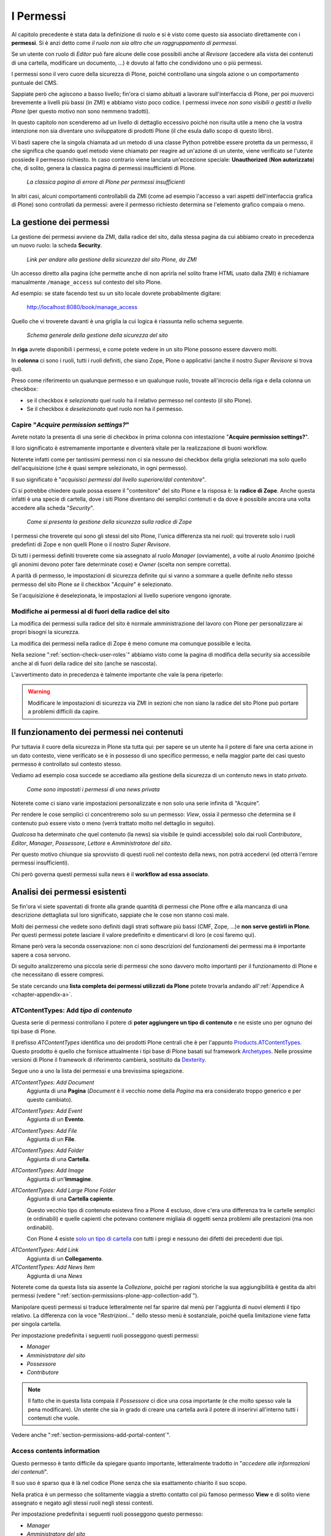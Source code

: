 ==========
I Permessi
==========

.. only:: not latex

    .. contents:: Indice della sezione

Al capitolo precedente è stata data la definizione di ruolo e si è visto come questo sia associato
direttamente con i **permessi**.
Si è anzi detto come *il ruolo non sia altro che un raggruppamento di permessi*.

Se un utente con ruolo di *Editor* può fare alcune delle cose possibili anche al *Revisore*
(accedere alla vista dei contenuti di una cartella, modificare un documento, ...) è dovuto al fatto
che condividono uno o più permessi.

I permessi sono il vero cuore della sicurezza di Plone, poiché controllano una singola azione o un
comportamento puntuale del CMS.

Sappiate però che agiscono a basso livello; fin'ora ci siamo abituati a lavorare sull'interfaccia
di Plone, per poi muoverci brevemente a livelli più bassi (in ZMI) e abbiamo visto poco codice.
I permessi invece *non sono visibili o gestiti a livello Plone* (per questo motivo non sono nemmeno
tradotti).

In questo capitolo non scenderemo ad un livello di dettaglio eccessivo poiché non risulta utile a
meno che la vostra intenzione non sia diventare uno sviluppatore di prodotti Plone (il che esula
dallo scopo di questo libro).

Vi basti sapere che la singola chiamata ad un metodo di una classe Python potrebbe essere protetta
da un permesso, il che significa che quando quel metodo viene chiamato per reagire ad un'azione di
un utente, viene verificato se l'utente possiede il permesso richiesto.
In caso contrario viene lanciata un'eccezione speciale: **Unauthorized** (**Non autorizzato**) che,
di solito, genera la classica pagina di permessi insufficienti di Plone.

.. figure:: _static/unauthorized-error.png
   :alt: Non autorizzato

   *La classica pagina di errore di Plone per permessi insufficienti*

In altri casi, alcuni comportamenti controllabili da ZMI (come ad esempio l'accesso a vari aspetti
dell'interfaccia grafica di Plone) sono controllati da permessi: avere il permesso richiesto
determina se l'elemento grafico compaia o meno. 

La gestione dei permessi
========================

La gestione dei permessi avviene da ZMI, dalla radice del sito, dalla stessa pagina da cui abbiamo
creato in precedenza un nuovo ruolo: la scheda **Security**.

.. figure:: _static/zmi-manage-security-link.png
   :alt: Link alla manage access in ZMI

   *Link per andare alla gestione della sicurezza del sito Plone, da ZMI*

Un accesso diretto alla pagina (che permette anche di non aprirla nel solito frame HTML usato dalla
ZMI) è richiamare manualmente ``/manage_access`` sul contesto del sito Plone.

Ad esempio: se state facendo test su un sito locale dovrete probabilmente digitare:

    http://localhost:8080/book/manage_access

Quello che vi troverete davanti è una griglia la cui logica è riassunta nello schema seguente.

.. figure:: _static/zmi-security-grid-for-dummies.png
   :alt: Struttura generale della gestioned della sicurezza

   *Schema generale della gestione della sicurezza del sito*

In **riga** avrete disponibili i permessi, e come potete vedere in un sito Plone possono essere
davvero molti.

In **colonna** ci sono i ruoli, tutti i ruoli definiti, che siano Zope, Plone o applicativi
(anche il nostro *Super Revisore* si trova qui).

Preso come riferimento un qualunque permesso e un qualunque ruolo, trovate all'incrocio della riga
e della colonna un checkbox:

* se il checkbox è *selezionato* quel ruolo ha il relativo permesso nel contesto (il sito Plone).
* Se il checkbox è *deselezionato* quel ruolo non ha il permesso.

Capire "*Acquire permission settings?*"
---------------------------------------

Avrete notato la presenta di una serie di checkbox in prima colonna con intestazione "**Acquire
permission settings?**".

Il loro significato è estremamente importante e diventerà vitale per la realizzazione di buoni
workflow.

Noterete infatti come per tantissimi permessi non ci sia nessuno dei checkbox della griglia
selezionati ma solo quello dell'acquisizione (che è quasi sempre selezionato, in ogni permesso).

Il suo significato è "*acquisisci permessi dal livello superiore/dal contenitore*".

Ci si potrebbe chiedere quale possa essere il "contenitore" del sito Plone e la risposa è: la
**radice di Zope**.
Anche questa infatti è una specie di cartella, dove i siti Plone diventano dei semplici contenuti e
da dove è possibile ancora una volta accedere alla scheda "*Security*".

.. figure:: _static/zmi-security-zope-root.png
   :alt: La gestione della sicurezza alla radice di Zope

   *Come si presenta la gestione della sicurezza sulla radice di Zope*

I permessi che troverete qui sono gli stessi del sito Plone, l'unica differenza sta nei *ruoli*:
qui troverete solo i ruoli predefinti di Zope e non quelli Plone o il nostro *Super Revisore*.

Di tutti i permessi definiti troverete come sia assegnato al ruolo *Manager* (ovviamente), a volte
al ruolo *Anonimo* (poiché gli anonimi devono poter fare determinate cose) e *Owner* (scelta non
sempre corretta).

A parità di permesso, le impostazioni di sicurezza definite qui si vanno a sommare a quelle
definite nello stesso permesso del sito Plone *se* il checkbox "*Acquire*" è selezionato.

Se l'acquisizione è deselezionata, le impostazioni al livello superiore vengono ignorate.

Modifiche ai permessi al di fuori della radice del sito
-------------------------------------------------------

La modifica dei permessi sulla radice del sito è normale amministrazione del lavoro con Plone per
personalizzare ai propri bisogni la sicurezza.

La modifica dei permessi nella radice di Zope è meno comune ma comunque possibile e lecita.

Nella sezione ":ref:`section-check-user-roles`" abbiamo visto come la pagina di modifica della
security sia accessibile anche al di fuori della radice del sito (anche se nascosta).

L'avvertimento dato in precedenza è talmente importante che vale la pena ripeterlo:

.. Warning::
    Modificare le impostazioni di sicurezza via ZMI in sezioni che non siano la radice del sito
    Plone può portare a problemi difficili da capire.

Il funzionamento dei permessi nei contenuti
===========================================

Pur tuttavia il cuore della sicurezza in Plone sta tutta qui: per sapere se un utente ha il potere
di fare una certa azione in un dato contesto, viene verificato se è in possesso di uno specifico
permesso, e nella maggior parte dei casi questo permesso è controllato sul contesto stesso.

Vediamo ad esempio cosa succede se accediamo alla gestione della sicurezza di un contenuto news in
stato *privato*.

.. figure:: _static/zmi-security-private-news.png
   :alt: Vista Security di una news privata

   *Come sono impostati i permessi di una news privata*

Noterete come ci siano varie impostazioni personalizzate e non solo una serie infinita di
"Acquire".

Per rendere le cose semplici ci concentreremo solo su un permesso: *View*, ossia il permesso che
determina se il contenuto può essere visto o meno (verrà trattato molto nel dettaglio in seguito).

*Qualcosa* ha determinato che quel contenuto (la news) sia visibile (e quindi accessibile) solo dai
ruoli *Contributore*, *Editor*, *Manager*, *Possessore*, *Lettore* e *Amministratore del sito*.

Per questo motivo chiunque sia sprovvisto di questi ruoli nel contesto della news, non potrà
accedervi (ed otterrà l'errore permessi insufficienti).

Chi però governa questi permessi sulla news è il **workflow ad essa associato**.

Analisi dei permessi esistenti
==============================

Se fin'ora vi siete spaventati di fronte alla grande quantità di permessi che Plone offre e alla
mancanza di una descrizione dettagliata sul loro significato, sappiate che le cose non stanno così
male.

Molti dei permessi che vedete sono definiti dagli strati software più bassi (CMF, Zope, ...)e
**non serve gestirli in Plone**.
Per questi permessi potete lasciare il valore predefinito e dimenticarvi di loro (e così faremo
qui).

Rimane però vera la seconda osservazione: non ci sono descrizioni del funzionamenti dei permessi
ma è importante sapere a cosa servono.

Di seguito analizzeremo una piccola serie di permessi che sono davvero molto importanti per il
funzionamento di Plone e che necessitano di essere compresi.

Se state cercando una **lista completa dei permessi utilizzati da Plone** potete trovarla andando
all':ref:`Appendice A <chapter-appendix-a>`.

.. _section-permissions-atct-add-all:

ATContentTypes: Add *tipo di contenuto*
---------------------------------------

Questa serie di permessi controllano il potere di **poter aggiungere un tipo di contenuto** e ne
esiste uno per ognuno dei tipi base di Plone.

Il prefisso *ATContentTypes* identifica uno dei prodotti Plone centrali che è per l'appunto
`Products.ATContentTypes`__.
Questo prodotto è quello che fornisce attualmente i tipi base di Plone basati sul framework
`Archetypes`__.
Nelle prossime versioni di Plone il framework di riferimento cambierà, sostituito da `Dexterity`__.

__ http://pypi.python.org/pypi/Products.ATContentTypes
__ http://pypi.python.org/pypi/Products.Archetypes
__ http://plone.org/products/dexterity

Segue uno a uno la lista dei permessi e una brevissima spiegazione.

`ATContentTypes: Add Document`
    Aggiunta di una **Pagina** (*Document* è il vecchio nome della *Pagina* ma era considerato
    troppo generico e per questo cambiato).

`ATContentTypes: Add Event`
    Aggiunta di un **Evento**.

`ATContentTypes: Add File`
    Aggiunta di un **File**.

`ATContentTypes: Add Folder`
    Aggiunta di una **Cartella**.

`ATContentTypes: Add Image`
    Aggiunta di un'**Immagine**.

`ATContentTypes: Add Large Plone Folder`
    Aggiunta di una **Cartella capiente**.
    
    Questo vecchio tipo di contenuto esisteva fino a Plone 4 escluso, dove c'era una differenza
    tra le cartelle semplici (e ordinabili) e quelle capienti che potevano contenere migliaia di
    oggetti senza problemi alle prestazioni (ma non ordinabili).
    
    Con Plone 4 esiste `solo un tipo di cartella`__ con tutti i pregi e nessuno dei difetti dei
    precedenti due tipi.

__ http://pypi.python.org/pypi/plone.app.folder

`ATContentTypes: Add Link`
    Aggiunta di un **Collegamento**.

`ATContentTypes: Add News Item`
    Aggiunta di una *News*

Noterete come da questa lista sia assente la *Collezione*, poiché per ragioni storiche la sua
aggiungibilità è gestita da altri permessi (vedere
":ref:`section-permissions-plone-app-collection-add`").

Manipolare questi permessi si traduce letteralmente nel far sparire dal menù per l'aggiunta di
nuovi elementi il tipo relativo.
La differenza con la voce "*Restrizioni...*" dello stesso menù è sostanziale, poiché quella
limitazione viene fatta per singola cartella.

Per impostazione predefinita i seguenti ruoli posseggono questi permessi:

* *Manager*
* *Amministratore del sito*
* *Possessore*
* *Contributore*

.. Note::
    Il fatto che in questa lista compaia il *Possessore* ci dice una cosa importante (e che molto
    spesso vale la pena modificare).
    Un utente che sia in grado di creare una cartella avrà il potere di inserirvi all'interno
    tutti i contenuti che vuole.

Vedere anche ":ref:`section-permissions-add-portal-content`".

Access contents information
---------------------------

Questo permesso è tanto difficile da spiegare quanto importante, letteralmente tradotto in
"*accedere alle informazioni dei contenuti*".

Il suo uso è sparso qua è là nel codice Plone senza che sia esattamento chiarito il suo scopo.

Nella pratica è un permesso che solitamente viaggia a stretto contatto col più famoso permesso
**View** e di solito viene assegnato e negato agli stessi ruoli negli stessi contesti.

Per impostazione predefinita i seguenti ruoli posseggono questo permesso:

* *Manager*
* *Amministratore del sito*
* *Possessore*
* *Contributore*
* *Lettore*
* *Editor*

Access inactive portal content
------------------------------

Questo permesso è quello che controlla il comportamento delle **date di scadenza e di pubblicazione
dei contenuti**.

La sua impostazione modifica le ricerche di Plone e l'accesso alle viste dei contenuti delle
cartelle.

Capire il suo funzionamento è molto importante poiché molti utenti credono che la scadenza di un
contenuto abbia a che fare con il permesso di accedervi.

Fortunatamente ho già affrontato l'argomento in passato in un articolo piuttosto dettagliato (ed
ancora valido):
"`Data di Scadenza/Pubblicazione in Plone: la guida definitiva`__".

__ http://blog.keul.it/2011/08/data-di-scadenzapubblicazione-in-plone.html

Per impostazione predefinita i seguenti ruoli posseggono questo permesso:

* *Manager*
* *Amministratore del sito*
* *Possessore* (il che, come spiegato nell'articolo sopra citato, non vuol dire nulla)

.. _section-permissions-add-portal-content:

Add portal content
------------------

.. Note::
    E' il permesso di riferimento del ruolo **Contributore**

Storicamente questo permesso era *il* permesso per aggiungere contenuti nel sito.
Prima di Plone 2.1 esisteva solo questo permesso per controllare l'aggiungibilità dei contenuti e
controllava *tutti* i contenuti.

I limiti di un simile approccio si solo rivelati molti presto e si è poi arrivati ad avere un
permesso per ogni contenuto, come descritto nella sezione
":ref:`section-permissions-atct-add-all`".

Il permesso però rimane importante ancora oggi perché dovrebbe determinare il potere di "*poter
aggiungere contenuti*" senza specificare quali.

In passato non avere questo permesso determinava infatti la possibilità di non poter aggiungere
contenuti ma questa caratteristica pare essere sparita in una qualche versione di Plone.

Ad ogni modo: il permesso è ancora usato per varie verifiche di sicurezza nel codice Plone quindi
non va ignorato completamente.

Per impostazione predefinita i seguenti ruoli posseggono questo permesso:

* *Manager*
* *Amministratore del sito*
* *Possessore*
* *Contributore*

.. _section-permissions-cmfeditions-set:

CMFEditions: *...*
------------------

`CMFEditions`__ è uno dei componenti di Plone che si occupa del versionamento dei contenuti.

Usando Plone infatti, ogni volta che viene eseguita una modifica ad un contenuto definito
"versionabile", viene salvata la copia precedente, creando così una storia potenzialmente infinita
del documento.

__ http://pypi.python.org/pypi/Products.CMFEditions

Il prodotto è in qualche modo legato ad un'altro dei componenti di Plone (disattivato di default
ma presente in ogni installazione) che è il supporto alla `copia di lavoro`__ (*Working Copy*).
Questo prodotto aggiunge numerose opzioni nel menù "*Azioni*".

__ http://pypi.python.org/pypi/plone.app.iterate

Va detto che il codice che si occupa del versionamento di Plone è piuttosto confuso e non sempre è
facile capirne il funzionamento.
Anche analizzando il codice si rischia spesso di trovarsi a verificare librerie sempre diverse,
tutte in qualche modo collegate.

.. Note::
    Non va confusa la storia di un documento Plone con le transazioni dello ZODB.
    L'esecuzione dell'operazione di *pack dello ZODB* di un sito Plone *non* interferisce col
    numero di versioni di un documento salvate.

Il prodotto definisce quindi una serie di permessi aggiuntivi, tutti raccolti sotto il prefisso
*CMFEditions*.
A noi interessa anlizzare solo un sotto-insieme di questi permessi poiché altri permessi sono solo
usati a basso livello.

CMFEditions: Access previous versions
~~~~~~~~~~~~~~~~~~~~~~~~~~~~~~~~~~~~~

Questo permesso determina il potere dell'utente di accedere alla storia del documento e controlla
la comparsa del link "*Cronologia*" e l'effettivo potere di utilizzarne le funzionalità.

.. figure:: _static/history-link.png
   :alt: Link alla cronologia

   *Il link alla "Cronologia" dal documento*

CMFEditions: Apply version control
~~~~~~~~~~~~~~~~~~~~~~~~~~~~~~~~~~

Questo permesso viene qui documentato solo perché *sembra* usato da uno dei metodi che si occupano
del versionamento dei contenuti (``applyVersionControl``, nel tool
``CopyModifyMergeRepositoryTool``).
Dovrebbe essere utilizzato e verificato quando la storia del documento inizia (quindi alla sua
creazione).

In più un'installazione base di Plone imposta questo permesso ai ruoli *Contributore*, *Manager*,
*Possessore*, *Editor*, *Revisore* e *Amministratore del sito*.

Leggendo il codice, *sembrerebbe* che una verifica di questo permesso venga fatta se il metodo di
versionamento del contenuto è impostato su "Manuale" (una funzionalità di Plone usata piuttosto
raramente).

Dopo una prova empirica: anche rimuovendo il permesso a tutti i ruoli non sembra esserci nessun
effetto negativo sul comportamento del versionamento.

Il consiglio è: tenete i ruoli predefiniti ma per sicurezza assegnate questo permesso anche ad
ipotetici nuovi ruoli che vorrete andare a creare e che possono avere poteri di modifica di
qualunque tipo sui contenuti.

CMFEditions: Checkout to location
~~~~~~~~~~~~~~~~~~~~~~~~~~~~~~~~~

Ci si potrebbe aspettare che questo permesso controlli la funzionalità del supporto alla copia di
lavoro di effettuare il **checkout** (la creazione della copia di lavoro) in una certa posizione.

Sbagliato... questo permesso non fa assolutamente nulla.
Eppure sono quasi certo che l'intenzione iniziale fosse esattamente questa.

Un permesso simile potrebbe essere
":ref:`iterate : Check out content <section-permissions-iterate-all>`" (ma anche questo sembrerebbe
inutilizzato).

CMFEditions: Revert to previous versions
~~~~~~~~~~~~~~~~~~~~~~~~~~~~~~~~~~~~~~~~

Questo permesso è collegato alla possibilità di tornare alla versione precedente di un contenuto.
Il problema è che nelle versioni moderne di Plone i template che controllano la storia sono
cambiati.

Oggi il controllo delle versioni avviene tramite un moderno popup.

.. figure:: _static/document-history-popup.png
   :alt: Popup della storia del documento

   *Come compare oggi la storia del documento, dopo aver cliccato sul link "Cronologia"*

Rimuovendo quel permesso agli utenti, visivamente non cambia nulla, il form rimane tale e quale.
Premendo però il pulsante "*Ripristina questa versione*" si ottiene il permesso di permessi
insufficienti.

Nei vecchi template di Plone, quando i controlli della versione del documento erano fatti tramite
il tab aggiuntivo "*Storia*" (oggi disabilitato) le cose andavano meglio.
La pagina è ancora oggi disponibile chiamando ``/versions_history_form`` sul contesto.

.. figure:: _static/document-history-old-template.png
   :alt: Vecchio template della storia del documento

   *Vecchia pagina della storia del documento*

In questo vecchio template in assenza del permesso il pulsante "*Ripristina a questa versione*"
sparisce (comportamento ovviamente migliore).
Il comportamento attuale è molto probabilmente un piccolo bug, ma l'importante è che questo
permesso controlli davvero questo potere.

Per impostazione predefinita i seguenti ruoli posseggono questo permesso:

* *Manager*
* *Amministratore del sito*
* *Possessore*
* *Editor*
* *Revisore*

CMFEditions: Save new version
~~~~~~~~~~~~~~~~~~~~~~~~~~~~~

Questo permesso controlla il poter salvare una nuova versione di un documento, quindi in caso del
semplice versionamento (automatico o manuale che sia) è un permesso necessario anche per salvare
il documento.
Se il prodotto per il supporto alla "Copia di lavoro" è attivo, questo permesso controlla anche il
**checkin** del documento.

Nel caso del versionamento del contenuto Plone ha un comportamento che potrebbe non esse chiaro.
Se l'utente corrente ha il potere di modificare il documento, egli può entrare nella pagina di
modifica, ma se il versionamento è attivato e l'utente non possiede questo permesso, ottiene un
errore al salvataggio (poiché salvando si sta tentando di creare anche una nuova versione).

Forse la cosa andrebbe gestita in un altro modo (non creando una versione, oppure segnalando il
problema all'utente in un modo alternativo).

Se l'estensione per la copia di lavoro è attiva e si tenta di eseguire il *checkin*, la cosa sembra
funzionare ma non appena l'utente inserisce il commento alla modifica ottiene di nuovo l'errore
di permessi insufficienti.

Anche in questo caso il comportamento non è ottimale: sarebbe meglio che all'utente fosse inibita
la voce di menù che scatena il *checkin*.

Per impostazione predefinita i seguenti ruoli posseggono questo permesso:

* *Manager*
* *Amministratore del sito*
* *Possessore*
* *Contributore*
* *Editor*
* *Revisore*

La presenza del ruolo *Contributore* è dubbia (perché il *Contributore* ha il diritto di generare
una nuova versione di un documento?).

.. _section-permissions-change-portal-events:

Change portal events
--------------------

Questo permesso, per ragioni storiche, è il **permesso di modifica degli eventi**.

E' da gestire allo stesso modo con cui viene usato il più famoso *Modify portal content*.

Per impostazione predefinita i seguenti ruoli posseggono questo permesso:

* *Manager*
* *Amministratore del sito*
* *Possessore*

Delete objects
--------------

Questo permesso controlla il potere di cancellare contenuti ma vista la sua complessità e il suo
comportamento non sempre chiaro, c'è molto da dire.

Innanzi tutto: in Plone ci sono due modi in cui è possibile eliminare un contenuto:

1. Dal **menù "Azioni"** (cancellazione del documento corrente)

    .. figure:: _static/delete-from-view-menu.png
       :alt: Eliminare dal menù "Azioni"

       *Come eliminare il contesto corrente*
    
2. Dalla **vista contenuti** (cancellazione di uno o più contenuti figli)

    .. figure:: _static/delete-from-folder-contents.png
       :alt: Eliminare dalla vista contenuti

       *Come eliminare i contenuti di una cartella*

Nel primo caso il codice Plone richiama lo script ``delete_confirmation.cpy`` che a sua volta
richiama il metodo di basso livello ``manage_delObjects`` sul padre dell'elemento che si vuole
cancellare.

Nel secondo caso si passa invece per lo script ``folder_delete.cpy`` che, in modo indiretto, arriva
sempre a richiamare lo stesso metodo ``manage_delObjects`` (questa volta: sul contesto corrente in
quanto già padre degli elementi che si vogliono cancellare) fornendo una serie di id, che verranno
tutti cancellati.

Anche gli elementi grafici dell'interfaccia Plone (la voce "*Elimina*" nel menù "*Azioni*" e il
pulsante "*Elimina*" nella vista contenuti) sono mostrati o nascosti in presenza dello stesso
permesso.

Problema
~~~~~~~~

Questo approccio purtroppo è a volte limitante: se un utente ha il potere di cancellare i
contenuti di una cartella allora *può cancellarli tutti*.
Non è possibile rendere cancellabili alcuni contenuti in base al loro stato di revisione del
workflow poiché la verifica viene fatta comunque sul padre.

Un comportamento che a mio avviso dovrebbe essere rispettato di base è che un utente non possa
cancellare elementi che non è in grado di modificare (così come funziona un filesystem).

Per raggiungere questo obbiettivo è necessario modificare parte del codice Plone (in realtà
un'operazione fattibile direttamente da ZMI), oppure rimanere ad un livello superficiale:
modificare solo l'interfaccia grafica.

Questa è quella che viene detta "sicurezza tramite oscuramento", il che vuol dire che non è vera
e propria sicurezza: se l'utente infatti conosce Plone e modifica a mano i form o richiama gli
URL corretti potrà comunque bypassare la vostra modifica.

Nella maggior parte dei casi è comunque una scelta tutto sommano accettabile.

List folder contents
--------------------

Questo permesso è quello che permette agli utenti di vedere i contenuti di una cartella, quindi la
sua modifica ha effetti solo sui contenuti di tipo simil-cartella, e controlla la presenza del tab
"*Contenuti*".

Per impostazione predefinita i seguenti ruoli posseggono questo permesso:

* *Manager*
* *Amministratore del sito*
* *Possessore*
* *Contributore*
* *Editor*
* *Revisore*

In pratica tutti i ruoli che di solito hanno qualche tipo di potere dalla vista dei contenti della
cartella.

.. _section-permissions-manage-portal:

Manage portal
-------------

.. Note::
    E' il permesso di riferimento del ruolo **Manager**

Questo permesso determina tantissimi poteri, tutti legati ad azioni che di solito può fare solo
il ruolo Manager.

Ad oggi può creare problemi di incompatibilità col ruolo "*Amministratore del sito*" in presenza
di prodotti che ancora non lo supportano
(vedere :ref:`la discussione relativa <section-roles-site-administrator-notes>`).

Un esempio classico è l'**uso delle portlet**.
In Plone le portlet sono sempre state gestire dal *Manager* e di recente dal nuovo ruolo
*Amministratore del sito* ma è possibile ancora oggi trovare prodotti aggiuntivi che forniscono
nuove portlet usando questo permesso e quindi inutilizzabili dal nuovo ruolo.

Modify portal content
---------------------

.. Note::
    E' il permesso di riferimento del ruolo **Editor**

A parte qualche :ref:`eccezione degna di nota <section-permissions-change-portal-events>`, questo
è *il* permesso che identifica il potere di modificare i contenuti.

Per impostazione predefinita i seguenti ruoli posseggono questo permesso:

* *Manager*
* *Amministratore del sito*
* *Possessore*
* *Editor*

Ma il potere viene in realtà gestito altrove: nei **workflow**.

Portlets: Manage portlets
-------------------------

E' il permesso che permette di accedere alla gestione delle portlet laterali ed è per questo motivo
assegnato al *Manager* e all'*Amministratore del sito*.

In assenza di un permesso specifico per gestire una nuova portlet (magari in seguito
all'installazione di un prodotto agiuntivo), questo è il permesso che andrebbe utilizzato, anche
se la cosa migliore sarebbe sempre quella di avere un permesso per ogni tipo di portlet.

Purtroppo questo non succede: tutte le portlet sono gestite da quest'unico permesso, eccezione
fatta per due casi:

* ":ref:`section-permissions-plone-portlet-collection-add`" (per gestire le **portlet collezione**)
* ":ref:`section-permissions-plone-portlet-static-add`" (per gestire le **portlet statiche**)

Reply to item
-------------

Questo permesso identifica il potere di poter **commentare**.

Il Plone i commenti sono ora controllati dal prodotto `plone.app.discussion`__ e possono anche
essere sottoposti a workflow.

__ http://pypi.python.org/pypi/plone.app.discussion

Tenete presente che il permesso controlla i commenti *se i commenti sono abilitati* sul contenuto.

Nella pratica infatti il permesso è dato a tutti gli *Autenticati*, ma di base nessun contenuto
Plone è di per se automaticamente commentabile.

.. _section-permissions-request-review:

Request review
--------------

E' il permesso che identifica il potere di un utente di sottoporre un documento alla richiesta
di revisione (di solito effettuata dal *Revisore*).

E' utilizzata in tutti i workflow base, ma se avete intenzione di creare un vostro workflow e
vi serve questa funzionalità, tenete presente questo permesso prima di volerne creare altri.

Per impostazione predefinita i seguenti ruoli posseggono questo permesso:

* *Manager*
* *Amministratore del sito*
* *Editor*
* *Possessore*

Review comments
---------------

Quando la revisione dei commenti è attivata, chi possiede questo permesso può effettuarne la
revisione.

Questo comportamento viene innanzi tutto abilitato dal pannello di controllo Plone, alla voce
"*Commenti*".

.. figure:: _static/comment-configuration-review.png
   :alt: L'abilitazione della revisione dei commenti

   *L'abilitazione della revisione dei commenti, dal pannello "Impostazioni dei commenti"*

Per impostazione predefinita i seguenti ruoli posseggono questo permesso:

* *Manager*
* *Amministratore del sito*
* *Revisore*

Il motivo per cui esista un permesso separato per la revisione dei commenti (e non venga usato
invece il permesso ":ref:`section-permissions-review-portal-content`" è opinabile.
Sarebbe stato possibile usare quello stesso permesso, applicato al workflow dei commenti.

.. _section-permissions-review-portal-content:

Review portal content
---------------------

.. Note::
    E' il permesso di riferimento del ruolo **Revisore**

Questo permesso identifica il potere di poter revisionare un contenuto del sito, di solito legato
ad una precedente richiesta di revisione ottenuta tramite uso di workfklow.

Come già discusso per il permesso ":ref:section-permissions-request-review", vale la pena
riutilizzare il permesso anche in presenza di workflow personalizzati.

Per impostazione predefinita i seguenti ruoli posseggono questo permesso:

* *Manager*
* *Amministratore del sito*
* *Revisore*

Sharing page: *...*
-------------------

Questa serie di permessi controlla l'accesso alla **pagina di condivisione** e la possibilità di
assegnare ad utenti e gruppi i singoli permessi disponibili in questa pagina.

Questi permessi sono già stati introdotti brevemente alla sezione
":ref:`section-access-sharing-page`" nel capitolo sui ruoli, ma il loro comportamento necessita
di una sezione apposita in seguito.

View
----

.. Note::
    E' il permesso di riferimento del ruolo **Lettore**

Il permesso più semplice, eppure il più importante tra tutti i permessi.
Ci sono varie cose da dire relativamente al permesso di *View*, quindi verrà affrontato in una
sezione apposita in seguito.

.. _section-permissions-plone-app-collection-add:

plone.app.collection: Add Collection
------------------------------------

Questo permesso è stato introdotto con le nuove *Collezioni* ed è relativo al potere di aggiungere
collezioni nel sito.

Vale quanto detto per i
:ref:`permessi di aggiungibilità dei contenuti <section-permissions-atct-add-all>`.

Per impostazione predefinita i seguenti ruoli posseggono questo permesso:

* *Manager*
* *Amministratore del sito*

.. _section-permissions-plone-portlet-collection-add:

plone.portlet.collection: Add collection portlet
------------------------------------------------

Questo permesso è simile al permesso ":ref:`section-permissions-manage-portlets`", ma è specifico
per poter creare nuove **portlet collezione**.

.. _section-permissions-plone-portlet-static-add:

plone.portlet.static: Add static portlet
----------------------------------------

Questo permesso è simile al permesso ":ref:`section-permissions-manage-portlets`", ma è specifico
per poter creare nuove **portlet statiche**.



